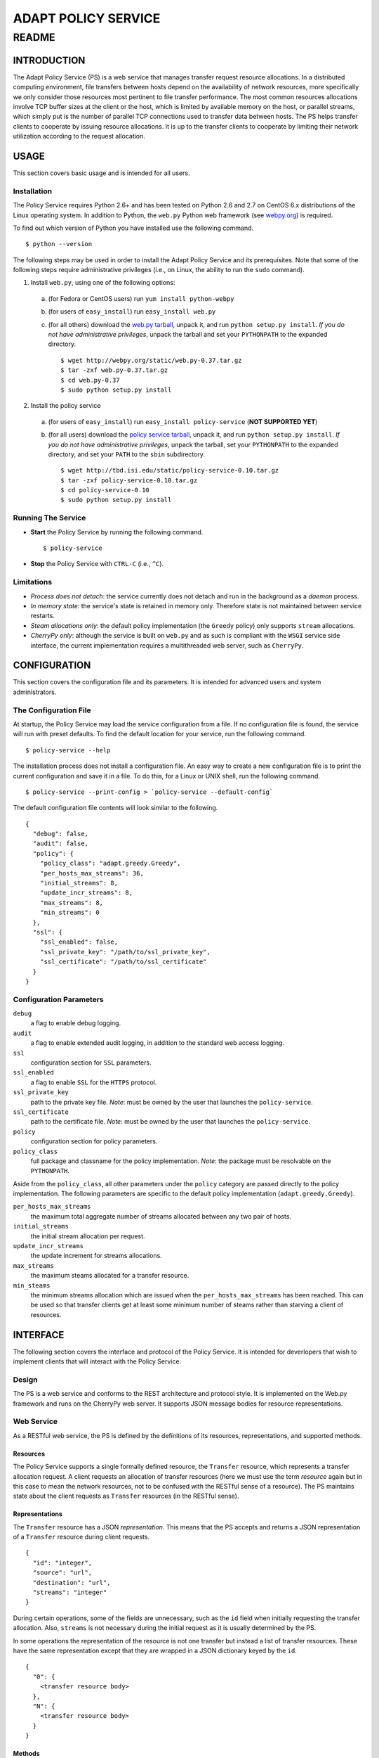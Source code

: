 ====================
ADAPT POLICY SERVICE
====================
--------------------
README
--------------------

INTRODUCTION
============
The Adapt Policy Service (PS) is a web service that manages transfer request 
resource allocations. In a distributed computing environment, file transfers 
between hosts depend on the availability of network resources, more 
specifically we only consider those resources most pertinent to file transfer 
performance. The most common resources allocations involve TCP buffer sizes at 
the client or the host, which is limited by available memory on the host, or 
parallel streams, which simply put is the number of parallel TCP connections 
used to transfer data between hosts. The PS helps transfer clients to cooperate
by issuing resource allocations. It is up to the transfer clients to cooperate 
by limiting their network utilization according to the request allocation.

USAGE
=====

This section covers basic usage and is intended for all users.

Installation
------------

The Policy Service requires Python 2.6+ and has been tested on Python 2.6 and 
2.7 on CentOS 6.x distributions of the Linux operating system. In addition to 
Python, the ``web.py`` Python web framework (see webpy.org_) is required.

To find out which version of Python you have installed use the following 
command. ::

	$ python --version

The following steps may be used in order to install the Adapt Policy Service 
and its prerequisites. Note that some of the following steps require 
administrative privileges (i.e., on Linux, the ability to run the ``sudo`` 
command).

1. Install ``web.py``, using one of the following options:

  a. (for Fedora or CentOS users) run ``yum install python-webpy``
     
  b. (for users of ``easy_install``) run ``easy_install web.py``
     
  c. (for all others) download the `web.py tarball`_, unpack it, and run 
     ``python setup.py install``. *If you do not have administrative 
     privileges*, unpack the tarball and set your ``PYTHONPATH`` to the 
     expanded directory. ::
     
     $ wget http://webpy.org/static/web.py-0.37.tar.gz
     $ tar -zxf web.py-0.37.tar.gz
     $ cd web.py-0.37
     $ sudo python setup.py install

2. Install the policy service

  a. (for users of ``easy_install``) run ``easy_install policy-service``
     (**NOT SUPPORTED YET**)
     
  b. (for all users) download the `policy service tarball`_, unpack it, 
     and run ``python setup.py install``. *If you do not have administrative 
     privileges*, unpack the tarball, set your ``PYTHONPATH`` to the expanded
     directory, and set your ``PATH`` to the ``sbin`` subdirectory. ::

     $ wget http://tbd.isi.edu/static/policy-service-0.10.tar.gz
     $ tar -zxf policy-service-0.10.tar.gz
     $ cd policy-service-0.10
     $ sudo python setup.py install

Running The Service
-------------------

- **Start** the Policy Service by running the following command. ::

  $ policy-service

- **Stop** the Policy Service with ``CTRL-C`` (i.e., ``^C``).

Limitations
-----------

- *Process does not detach*: the service currently does not detach and run
  in the background as a *daemon* process.

- *In memory state*: the service's state is retained in memory only. Therefore
  state is not maintained between service restarts.

- *Steam allocations only*: the default policy implementation (the ``Greedy`` 
  policy) only supports ``stream`` allocations.

- *CherryPy only*: although the service is built on ``web.py`` and as such is 
  compliant with the ``WSGI`` service side interface, the current implementation 
  requires a multithreaded web server, such as ``CherryPy``.


CONFIGURATION
=============

This section covers the configuration file and its parameters. It is intended 
for advanced users and system administrators.

The Configuration File
----------------------

At startup, the Policy Service may load the service configuration from a file. 
If no configuration file is found, the service will run with preset defaults.
To find the default location for your service, run the following command. ::

	$ policy-service --help

The installation process does not install a configuration file. An easy way to
create a new configuration file is to print the current configuration and save 
it in a file. To do this, for a Linux or UNIX shell, run the following command. ::

	$ policy-service --print-config > `policy-service --default-config`

The default configuration file contents will look similar to the following. ::

	{
	  "debug": false, 
	  "audit": false, 
	  "policy": {
	    "policy_class": "adapt.greedy.Greedy", 
	    "per_hosts_max_streams": 36, 
	    "initial_streams": 8, 
	    "update_incr_streams": 8, 
	    "max_streams": 8, 
	    "min_streams": 0
	  }, 
	  "ssl": {
	    "ssl_enabled": false, 
	    "ssl_private_key": "/path/to/ssl_private_key", 
	    "ssl_certificate": "/path/to/ssl_certificate"
	  }
	}

Configuration Parameters
------------------------

``debug``
    a flag to enable debug logging.
 
``audit``
    a flag to enable extended audit logging, in addition to the standard web 
    access logging.

``ssl``
    configuration section for ``SSL`` parameters.
     
``ssl_enabled``
    a flag to enable ``SSL`` for the ``HTTPS`` protocol.
 
``ssl_private_key``
    path to the private key file. *Note*: must be owned by the user that 
    launches the ``policy-service``.
 
``ssl_certificate``
    path to the certificate file. *Note*: must be owned by the user that 
    launches the ``policy-service``.

``policy``
    configuration section for policy parameters.
 
``policy_class``
    full package and classname for the policy implementation. *Note*: the 
    package must be resolvable on the ``PYTHONPATH``.


Aside from the ``policy_class``, all other parameters under the ``policy`` 
category are passed directly to the policy implementation. The following 
parameters are specific to the default policy implementation 
(``adapt.greedy.Greedy``).


``per_hosts_max_streams``
    the maximum total aggregate number of streams allocated between any two 
    pair of hosts.
 
``initial_streams``
    the initial stream allocation per request.
 
``update_incr_streams``
    the update increment for streams allocations.
    
``max_streams``
    the maximum steams allocated for a transfer resource.
 
``min_steams``
    the minimum streams allocation which are issued when the 
    ``per_hosts_max_streams`` has been reached. This can be used so that 
    transfer clients get at least some minimum number of steams rather than 
    starving a client of resources.


INTERFACE
=========

The following section covers the interface and protocol of the Policy Service. 
It is intended for deverlopers that wish to implement clients that will 
interact with the Policy Service.

Design
------

The PS is a web service and conforms to the REST architecture and protocol 
style. It is implemented on the Web.py framework and runs on the CherryPy web 
server. It supports JSON message bodies for resource representations.

Web Service
-----------

As a RESTful web service, the PS is defined by the definitions of its 
resources, representations, and supported methods.

Resources
~~~~~~~~~

The Policy Service supports a single formally defined resource, the 
``Transfer`` resource, which represents a transfer allocation request. A client
requests an allocation of transfer resources (here we must use the term 
*resource* again but in this case to mean the network resources, not to be 
confused with the RESTful sense of a resource). The PS maintains state about 
the client requests as ``Transfer`` resources (in the RESTful sense).

Representations
~~~~~~~~~~~~~~~

The ``Transfer`` resource has a JSON *representation*. This means that the PS 
accepts and returns a JSON representation of a ``Transfer`` resource during 
client requests. ::

	{
	  "id": "integer",
	  "source": "url",
	  "destination": "url",
	  "streams": "integer"
	}

During certain operations, some of the fields are unnecessary, such as the ``id``
field when initially requesting the transfer allocation. Also, ``streams`` is not
necessary during the initial request as it is usually determined by the PS.

In some operations the representation of the resource is not one transfer but
instead a list of transfer resources. These have the same representation except
that they are wrapped in a JSON dictionary keyed by the ``id``. ::

	{
	  "0": {
	    <transfer resource body>
	  },
	  "N": {
	    <transfer resource body>
	  }
	}

Methods
~~~~~~~

-  **CREATE TRANSFER**
 
   HTTP: ``POST /transfer`` sending transfer representation in ``body``
 
   This operation will create a new transfer allocation. It will invoke the 
   policy logic to determine what and how many resources are available for
   the requesting client. In the body, the ``source`` and ``destination`` must 
   be specified, but the ``id`` should not be specified. If successful, the 
   ``body`` of the response will be a transfer representation with the ``id`` 
   and the allocation parameters (e.g., ``streams``) filled in.
    
-  **LIST ALL TRANSFERS**
 
   HTTP: ``GET /transfer`` (empty ``body``)
    
   This operation will return all of the transfer allocations in the PS. They 
   will be returned as a JSON list of transfer representations in the ``body`` 
   of the response.

-  **GET A TRANSFER**
 
   HTTP: ``GET /transfer/{ID}`` where ``{ID}`` is a valid transfer resource 
   identifier.
 
   This operation will return a single transfer allocation from the PS. 
   It will be returned as a JSON transfer representation in the ``body`` of the 
   response. Error ``404 NOT FOUND`` will be returned if there is no resource 
   with ``id`` matching ``{ID}``.

-  **UPDATE A TRANSFER**
 
   HTTP: ``PUT /transfer/{ID}`` where ``{ID}`` is a valid transfer resource 
   identifier and the ``body`` of the message is a JSON transfer resource 
   representation.
    
   This operation allows the client to send a request to the PS asking it to 
   update an existing transfer allocation. This operation is typically used 
   when a client wishes to increase its resource allocations (e.g., increase 
   the number of streams that have been allocated to it) from its initial 
   allocation. The operation returns the revised allocation in the form of a
   JSON transfer representation in the ``body`` of the response. Error 
   ``404 NOT FOUND`` will be returned if there is no resource with ``id`` 
   matching ``{ID}``.

-  **DELETE A TRANSFER**
 
   HTTP: ``DELETE /transfer/{ID}`` where ``{ID}`` is a valid transfer resource 
   identifier.
 
   This operation deletes a transfer resource from the PS. The PS returns the 
   allocated resources to the pool of available resources. Error ``404 NOT 
   FOUND`` will be returned if there is no resource with ``id`` matching 
   ``{ID}``. 

-  **DUMP INTERNAL STATE** (*DEBUG ONLY*)
 
   HTTP: ``GET /dump``
 
   This operation is for *debug purposes only*. It returns the internal state 
   of the PS. The representation is not formally defined because of the 
   diagnostic nature of this operation.

Samples
-------

The best way to learn how to use the service is to run simple HTTP(S) client 
commands off of the commandline. In the source tarball, several scripts that
use the ``curl`` command are included. See the ``samples`` subdirectory. *Note* 
that the following examples assume that the sample scripts are run from the 
same host as the ``policy-service`` is running on.

To create a transfer, run ``create-new-transfer.sh`` and look inside of 
``new-transfer-body.json`` to see what was sent in the body.

Now, take a look at the newly created transfer by running ``get-transfer.sh``. 
This will return the complete list (albeit just one) of transfer resources
in the service.

To update the new transfer, run ``update-transfer.sh 0`` where the ``0`` gets 
concatenated with the base ``URL`` in order to direct the update to the ``0th`` 
indexed transfer request.

Now, dump the state of the service using the ``dump-state.sh`` script. You will 
notice that the state includes the aggregate resource allocations, and not 
just the listing of transfer requests.

To delete the transfer, run ``delete-transfer.sh 0`` where again the ``0`` is 
used to specify the ``0th`` transfer in the service.

Finally, to get familiar with *what not to do*, take a look at 
``malformed.json`` and run ``error.sh``.


DEVELOPING POLICIES
===================

*This section is intended for advanced developers that wish to implement new 
resource allocation policies.*

The PS was designed to be extended with custom Policy implementations. The 
``policy`` module in the ``adapt`` package defines the interface for policies.

To create new policies, one must first implement a class that inherits from 
the ``adapt.policy.Policy`` class. The behavior of its methods must conform to
the ``docstring``s of the ``Policy`` class's methods and must only throw those 
exceptions as defined in the ``adapt.policy`` module.

As described in the *configuration* section, the ``policy_class`` parameter tells
the policy service which policy to use. *Note* that the policy class must be 
loadable from the ``PYTHONPATH``. All additional parameters from the ``policy`` 
section of the configuration are passed to the constructor of the 
``policy_class`` as keyword arguments.

To learn more about the ``adapt.policy.Policy`` interface, inspect its 
``docstrings``. The following sequence can be followed. ::

	$ python
	Python 2.6.6 (r266:84292, Jul 10 2013, 22:48:45) 
	[GCC 4.4.7 20120313 (Red Hat 4.4.7-3)] on linux2
	Type "help", "copyright", "credits" or "license" for more information.
	>>> import adapt
	>>> help(adapt.policy.Policy)
	
	...docstrings printed here...

Similarly, ``help(adapt.policy)`` will print the ``docstrings`` for the 
``adapt.policy`` module, which includes the listing of exceptions defined in 
the module.

.. _webpy.org: http://webpy.org
.. _`web.py tarball`: http://webpy.org/static/web.py-0.37.tar.gz
.. _`policy service tarball`: http://tbd.isi.edu/static/policy-service-0.1.tar.gz
